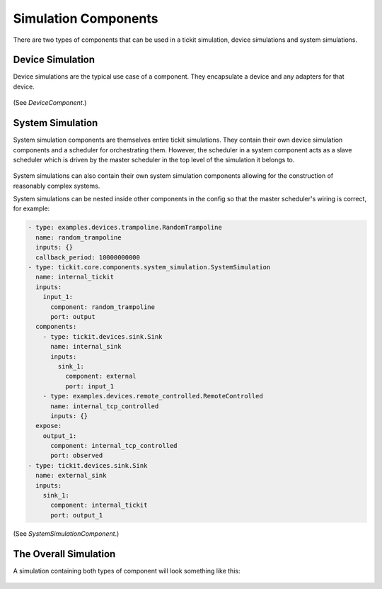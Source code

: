 Simulation Components
=====================

There are two types of components that can be used in a tickit simulation,
device simulations and system simulations.

Device Simulation
-----------------

Device simulations are the typical use case of a component. They encapsulate a
device and any adapters for that device.

.. figure:: ../../images/tickit-device-simulation-cpt.svg
    :align: center


(See `DeviceComponent`.)


System Simulation
-----------------

System simulation components are themselves entire tickit simulations. They
contain their own device simulation components and a scheduler for orchestrating
them. However, the scheduler in a system component acts as a slave scheduler
which is driven by the master scheduler in the top level of the simulation
it belongs to.

.. figure:: ../../images/tickit-system-simulation-cpt.svg
    :align: center

System simulations can also contain their own system simulation components
allowing for the construction of reasonably complex systems.

System simulations can be nested inside other components in the config so that
the master scheduler's wiring is correct, for example:

.. code-block:: yaml

    - type: examples.devices.trampoline.RandomTrampoline
      name: random_trampoline
      inputs: {}
      callback_period: 10000000000
    - type: tickit.core.components.system_simulation.SystemSimulation
      name: internal_tickit
      inputs:
        input_1:
          component: random_trampoline
          port: output
      components:
        - type: tickit.devices.sink.Sink
          name: internal_sink
          inputs:
            sink_1:
              component: external
              port: input_1
        - type: examples.devices.remote_controlled.RemoteControlled
          name: internal_tcp_controlled
          inputs: {}
      expose:
        output_1:
          component: internal_tcp_controlled
          port: observed
    - type: tickit.devices.sink.Sink
      name: external_sink
      inputs:
        sink_1:
          component: internal_tickit
          port: output_1

(See `SystemSimulationComponent`.)

The Overall Simulation
-------------------------------

A simulation containing both types of component will look something like this:

.. figure:: ../../images/tickit-simple-overview-with-system-simulation.svg
    :align: center



.. _DeviceSimulation: <tickit.core.device_simulation.DeviceComponent>
.. _SystemSimulationComponent: <tickit.core.system_simulation.SystemSimulationComponent>
